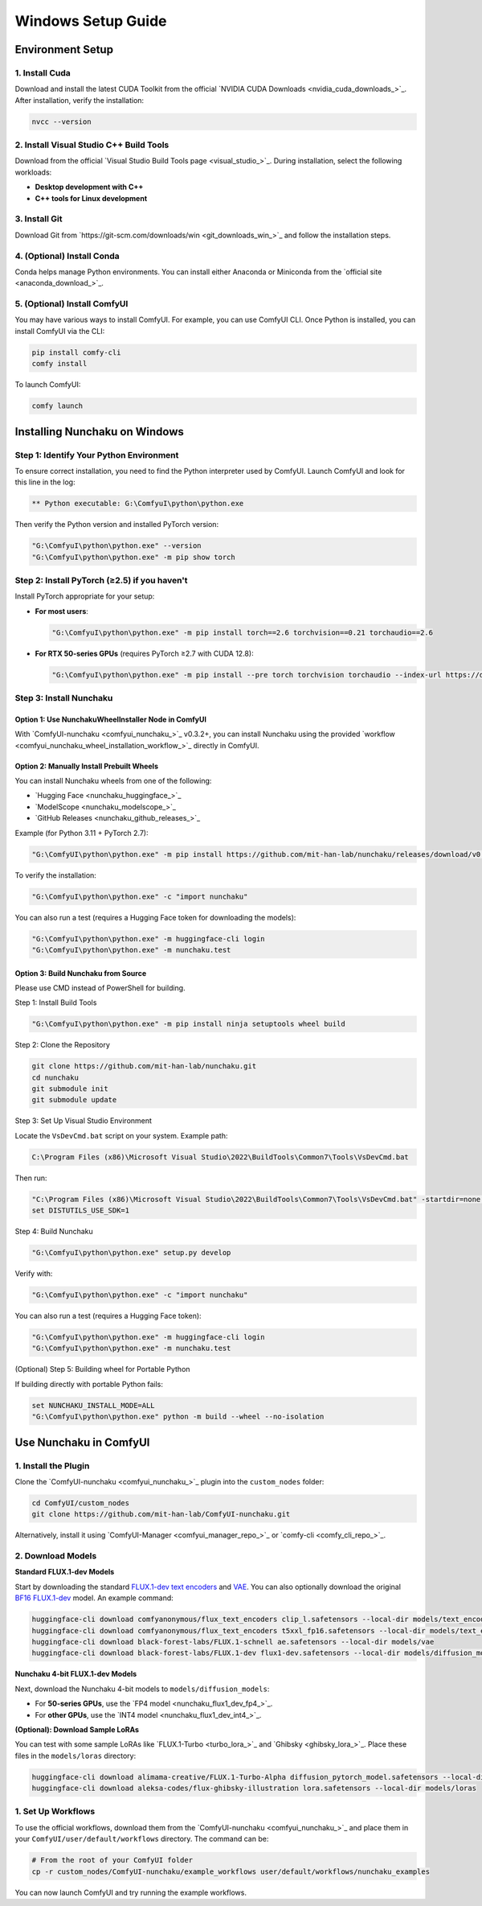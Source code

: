 Windows Setup Guide
===================

Environment Setup
-----------------

1. Install Cuda
^^^^^^^^^^^^^^^^

Download and install the latest CUDA Toolkit from the official `NVIDIA CUDA Downloads <nvidia_cuda_downloads_>`_. After installation, verify the installation:

.. code-block:: bat

   nvcc --version

2. Install Visual Studio C++ Build Tools
^^^^^^^^^^^^^^^^^^^^^^^^^^^^^^^^^^^^^^^^

Download from the official `Visual Studio Build Tools page <visual_studio_>`_. During installation, select the following workloads:

- **Desktop development with C++**
- **C++ tools for Linux development**

3. Install Git
^^^^^^^^^^^^^^

Download Git from `https://git-scm.com/downloads/win <git_downloads_win_>`_ and follow the installation steps.

4. (Optional) Install Conda
^^^^^^^^^^^^^^^^^^^^^^^^^^^

Conda helps manage Python environments. You can install either Anaconda or Miniconda from the `official site <anaconda_download_>`_.

5. (Optional) Install ComfyUI
^^^^^^^^^^^^^^^^^^^^^^^^^^^^^

You may have various ways to install ComfyUI. For example, you can use ComfyUI CLI.
Once Python is installed, you can install ComfyUI via the CLI:

.. code-block:: bat

   pip install comfy-cli
   comfy install

To launch ComfyUI:

.. code-block:: bat

   comfy launch

Installing Nunchaku on Windows
-------------------------------

Step 1: Identify Your Python Environment
^^^^^^^^^^^^^^^^^^^^^^^^^^^^^^^^^^^^^^^^

To ensure correct installation, you need to find the Python interpreter used by ComfyUI.
Launch ComfyUI and look for this line in the log:

.. code-block:: text

   ** Python executable: G:\ComfyuI\python\python.exe

Then verify the Python version and installed PyTorch version:

.. code-block:: bat

   "G:\ComfyuI\python\python.exe" --version
   "G:\ComfyuI\python\python.exe" -m pip show torch

Step 2: Install PyTorch (≥2.5) if you haven't
^^^^^^^^^^^^^^^^^^^^^^^^^^^^^^^^^^^^^^^^^^^^^

Install PyTorch appropriate for your setup:

- **For most users**:

  .. code-block:: bat

     "G:\ComfyuI\python\python.exe" -m pip install torch==2.6 torchvision==0.21 torchaudio==2.6

- **For RTX 50-series GPUs** (requires PyTorch ≥2.7 with CUDA 12.8):

  .. code-block:: bat

     "G:\ComfyuI\python\python.exe" -m pip install --pre torch torchvision torchaudio --index-url https://download.pytorch.org/whl/nightly/cu128

Step 3: Install Nunchaku
^^^^^^^^^^^^^^^^^^^^^^^^^

Option 1: Use NunchakuWheelInstaller Node in ComfyUI
""""""""""""""""""""""""""""""""""""""""""""""""""""

With `ComfyUI-nunchaku <comfyui_nunchaku_>`_  v0.3.2+, you can install Nunchaku using the provided `workflow <comfyui_nunchaku_wheel_installation_workflow_>`_ directly in ComfyUI.

.. image:: https://huggingface.co/mit-han-lab/nunchaku-artifacts/resolve/main/ComfyUI-nunchaku/assets/install_wheel.png

Option 2: Manually Install Prebuilt Wheels
"""""""""""""""""""""""""""""""""""""""""""

You can install Nunchaku wheels from one of the following:

- `Hugging Face <nunchaku_huggingface_>`_
- `ModelScope <nunchaku_modelscope_>`_
- `GitHub Releases <nunchaku_github_releases_>`_

Example (for Python 3.11 + PyTorch 2.7):

.. code-block:: bat

   "G:\ComfyUI\python\python.exe" -m pip install https://github.com/mit-han-lab/nunchaku/releases/download/v0.3.1/nunchaku-0.3.1+torch2.7-cp311-cp311-linux_x86_64.whl

To verify the installation:

.. code-block:: bat

   "G:\ComfyuI\python\python.exe" -c "import nunchaku"

You can also run a test (requires a Hugging Face token for downloading the models):

.. code-block:: bat

   "G:\ComfyuI\python\python.exe" -m huggingface-cli login
   "G:\ComfyuI\python\python.exe" -m nunchaku.test

Option 3: Build Nunchaku from Source
""""""""""""""""""""""""""""""""""""

Please use CMD instead of PowerShell for building.

Step 1: Install Build Tools

.. code-block:: bat

   "G:\ComfyuI\python\python.exe" -m pip install ninja setuptools wheel build

Step 2: Clone the Repository

.. code-block:: bat

   git clone https://github.com/mit-han-lab/nunchaku.git
   cd nunchaku
   git submodule init
   git submodule update

Step 3: Set Up Visual Studio Environment

Locate the ``VsDevCmd.bat`` script on your system. Example path:

.. code-block:: text

   C:\Program Files (x86)\Microsoft Visual Studio\2022\BuildTools\Common7\Tools\VsDevCmd.bat

Then run:

.. code-block:: bat

   "C:\Program Files (x86)\Microsoft Visual Studio\2022\BuildTools\Common7\Tools\VsDevCmd.bat" -startdir=none -arch=x64 -host_arch=x64
   set DISTUTILS_USE_SDK=1

Step 4: Build Nunchaku

.. code-block:: bat

   "G:\ComfyuI\python\python.exe" setup.py develop

Verify with:

.. code-block:: bat

   "G:\ComfyuI\python\python.exe" -c "import nunchaku"

You can also run a test (requires a Hugging Face token):

.. code-block:: bat

   "G:\ComfyuI\python\python.exe" -m huggingface-cli login
   "G:\ComfyuI\python\python.exe" -m nunchaku.test

(Optional) Step 5: Building wheel for Portable Python

If building directly with portable Python fails:

.. code-block:: bat

   set NUNCHAKU_INSTALL_MODE=ALL
   "G:\ComfyuI\python\python.exe" python -m build --wheel --no-isolation

Use Nunchaku in ComfyUI
-----------------------

1. Install the Plugin
^^^^^^^^^^^^^^^^^^^^^

Clone the `ComfyUI-nunchaku <comfyui_nunchaku_>`_ plugin into the ``custom_nodes`` folder:

.. code-block:: bat

   cd ComfyUI/custom_nodes
   git clone https://github.com/mit-han-lab/ComfyUI-nunchaku.git

Alternatively, install it using `ComfyUI-Manager <comfyui_manager_repo_>`_ or `comfy-cli <comfy_cli_repo_>`_.

2. Download Models
^^^^^^^^^^^^^^^^^^

**Standard FLUX.1-dev Models**

Start by downloading the standard `FLUX.1-dev text encoders <https://huggingface.co/comfyanonymous/flux_text_encoders>`__
and `VAE <https://huggingface.co/black-forest-labs/FLUX.1-dev/blob/main/ae.safetensors>`__.
You can also optionally download the original `BF16 FLUX.1-dev <https://huggingface.co/black-forest-labs/FLUX.1-dev/blob/main/flux1-dev.safetensors>`__ model. An example command:

.. code-block:: bat

   huggingface-cli download comfyanonymous/flux_text_encoders clip_l.safetensors --local-dir models/text_encoders
   huggingface-cli download comfyanonymous/flux_text_encoders t5xxl_fp16.safetensors --local-dir models/text_encoders
   huggingface-cli download black-forest-labs/FLUX.1-schnell ae.safetensors --local-dir models/vae
   huggingface-cli download black-forest-labs/FLUX.1-dev flux1-dev.safetensors --local-dir models/diffusion_models

**Nunchaku 4-bit FLUX.1-dev Models**

Next, download the Nunchaku 4-bit models to ``models/diffusion_models``:

- For **50-series GPUs**, use the `FP4 model <nunchaku_flux1_dev_fp4_>`_.
- For **other GPUs**, use the `INT4 model <nunchaku_flux1_dev_int4_>`_.

**(Optional): Download Sample LoRAs**

You can test with some sample LoRAs like `FLUX.1-Turbo <turbo_lora_>`_ and `Ghibsky <ghibsky_lora_>`_. Place these files in the ``models/loras`` directory:

.. code-block:: bat

   huggingface-cli download alimama-creative/FLUX.1-Turbo-Alpha diffusion_pytorch_model.safetensors --local-dir models/loras
   huggingface-cli download aleksa-codes/flux-ghibsky-illustration lora.safetensors --local-dir models/loras

1. Set Up Workflows
^^^^^^^^^^^^^^^^^^^

To use the official workflows, download them from the `ComfyUI-nunchaku <comfyui_nunchaku_>`_ and place them in your ``ComfyUI/user/default/workflows`` directory. The command can be:

.. code-block:: bat

   # From the root of your ComfyUI folder
   cp -r custom_nodes/ComfyUI-nunchaku/example_workflows user/default/workflows/nunchaku_examples

You can now launch ComfyUI and try running the example workflows.
